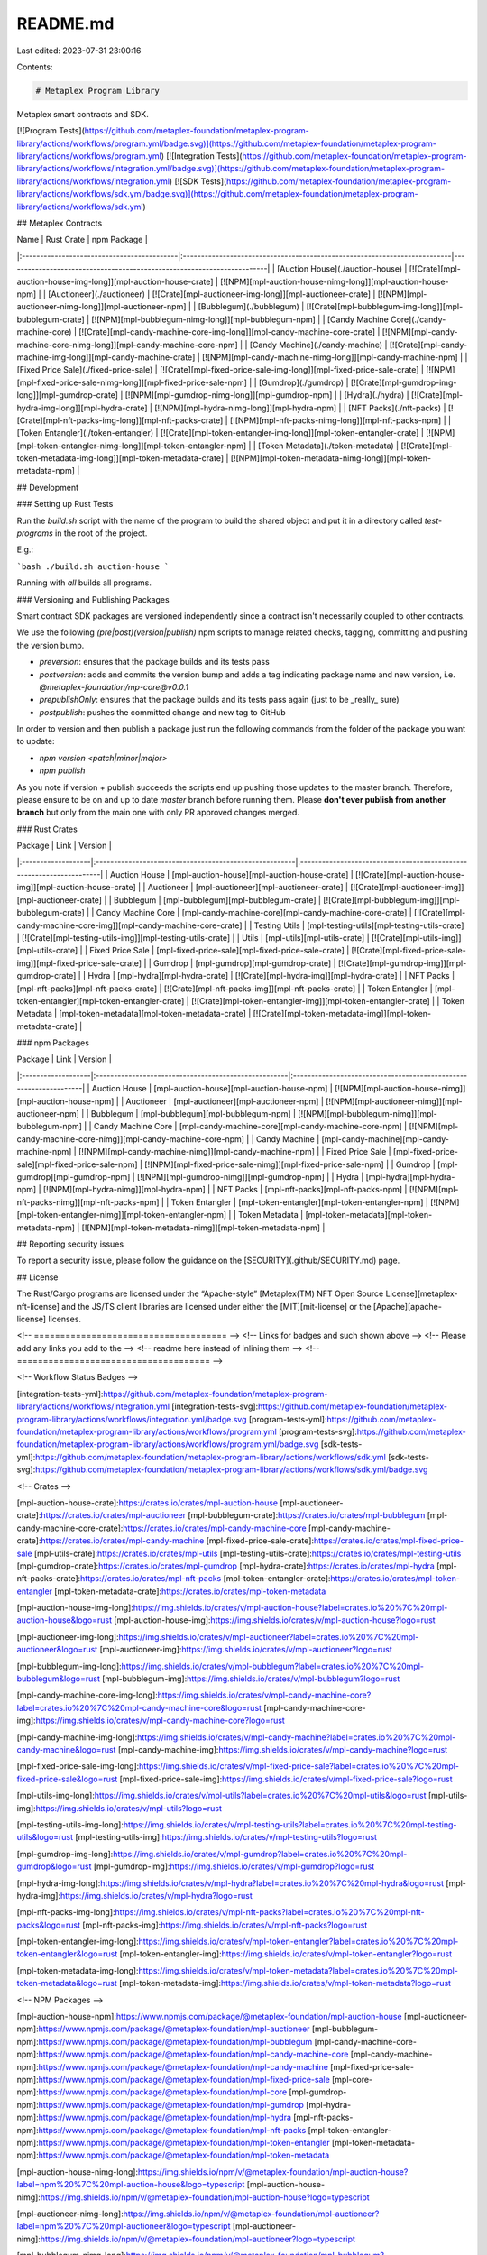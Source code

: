 README.md
=========

Last edited: 2023-07-31 23:00:16

Contents:

.. code-block:: md

    # Metaplex Program Library

Metaplex smart contracts and SDK.

[![Program Tests](https://github.com/metaplex-foundation/metaplex-program-library/actions/workflows/program.yml/badge.svg)](https://github.com/metaplex-foundation/metaplex-program-library/actions/workflows/program.yml)
[![Integration Tests](https://github.com/metaplex-foundation/metaplex-program-library/actions/workflows/integration.yml/badge.svg)](https://github.com/metaplex-foundation/metaplex-program-library/actions/workflows/integration.yml)
[![SDK Tests](https://github.com/metaplex-foundation/metaplex-program-library/actions/workflows/sdk.yml/badge.svg)](https://github.com/metaplex-foundation/metaplex-program-library/actions/workflows/sdk.yml)

## Metaplex Contracts

| Name                                       | Rust Crate                                                                | npm Package                                                            |
|:-------------------------------------------|:--------------------------------------------------------------------------|------------------------------------------------------------------------|
| [Auction House](./auction-house)           | [![Crate][mpl-auction-house-img-long]][mpl-auction-house-crate]           | [![NPM][mpl-auction-house-nimg-long]][mpl-auction-house-npm]           |
| [Auctioneer](./auctioneer)                 | [![Crate][mpl-auctioneer-img-long]][mpl-auctioneer-crate]                 | [![NPM][mpl-auctioneer-nimg-long]][mpl-auctioneer-npm]                 |
| [Bubblegum](./bubblegum)                   | [![Crate][mpl-bubblegum-img-long]][mpl-bubblegum-crate]                   | [![NPM][mpl-bubblegum-nimg-long]][mpl-bubblegum-npm]                   |
| [Candy Machine Core](./candy-machine-core) | [![Crate][mpl-candy-machine-core-img-long]][mpl-candy-machine-core-crate] | [![NPM][mpl-candy-machine-core-nimg-long]][mpl-candy-machine-core-npm] |
| [Candy Machine](./candy-machine)           | [![Crate][mpl-candy-machine-img-long]][mpl-candy-machine-crate]           | [![NPM][mpl-candy-machine-nimg-long]][mpl-candy-machine-npm]           |
| [Fixed Price Sale](./fixed-price-sale)     | [![Crate][mpl-fixed-price-sale-img-long]][mpl-fixed-price-sale-crate]     | [![NPM][mpl-fixed-price-sale-nimg-long]][mpl-fixed-price-sale-npm]     |
| [Gumdrop](./gumdrop)                       | [![Crate][mpl-gumdrop-img-long]][mpl-gumdrop-crate]                       | [![NPM][mpl-gumdrop-nimg-long]][mpl-gumdrop-npm]                       |
| [Hydra](./hydra)                           | [![Crate][mpl-hydra-img-long]][mpl-hydra-crate]                           | [![NPM][mpl-hydra-nimg-long]][mpl-hydra-npm]                           |
| [NFT Packs](./nft-packs)                   | [![Crate][mpl-nft-packs-img-long]][mpl-nft-packs-crate]                   | [![NPM][mpl-nft-packs-nimg-long]][mpl-nft-packs-npm]                   |
| [Token Entangler](./token-entangler)       | [![Crate][mpl-token-entangler-img-long]][mpl-token-entangler-crate]       | [![NPM][mpl-token-entangler-nimg-long]][mpl-token-entangler-npm]       |
| [Token Metadata](./token-metadata)         | [![Crate][mpl-token-metadata-img-long]][mpl-token-metadata-crate]         | [![NPM][mpl-token-metadata-nimg-long]][mpl-token-metadata-npm]         |

## Development

### Setting up Rust Tests

Run the `build.sh` script with the name of the program to build the shared object and put it in a directory
called `test-programs` in the root of the project.

E.g.:

```bash
./build.sh auction-house
```

Running with `all` builds all programs.

### Versioning and Publishing Packages

Smart contract SDK packages are versioned independently since a contract isn't necessarily coupled
to other contracts.

We use the following `(pre|post)(version|publish)` npm scripts to manage related checks, tagging,
committing and pushing the version bump.

- `preversion`: ensures that the package builds and its tests pass
- `postversion`: adds and commits the version bump and adds a tag indicating package name and new
  version, i.e. `@metaplex-foundation/mp-core@v0.0.1`
- `prepublishOnly`: ensures that the package builds and its tests pass again (just to be _really_ sure)
- `postpublish`: pushes the committed change and new tag to GitHub

In order to version and then publish a package just run the following commands from the folder of
the package you want to update:

- `npm version <patch|minor|major>`
- `npm publish`

As you note if version + publish succeeds the scripts end up pushing those updates to the master
branch. Therefore, please ensure to be on and up to date `master` branch before running them. Please
**don't ever publish from another branch** but only from the main one with only PR approved changes
merged.

### Rust Crates

| Package            | Link                                                   | Version                                                              |
|:-------------------|:-------------------------------------------------------|:---------------------------------------------------------------------|
| Auction House      | [mpl-auction-house][mpl-auction-house-crate]           | [![Crate][mpl-auction-house-img]][mpl-auction-house-crate]           |
| Auctioneer         | [mpl-auctioneer][mpl-auctioneer-crate]                 | [![Crate][mpl-auctioneer-img]][mpl-auctioneer-crate]                 |
| Bubblegum          | [mpl-bubblegum][mpl-bubblegum-crate]                   | [![Crate][mpl-bubblegum-img]][mpl-bubblegum-crate]                   |
| Candy Machine Core | [mpl-candy-machine-core][mpl-candy-machine-core-crate] | [![Crate][mpl-candy-machine-core-img]][mpl-candy-machine-core-crate] |
| Testing Utils      | [mpl-testing-utils][mpl-testing-utils-crate]           | [![Crate][mpl-testing-utils-img]][mpl-testing-utils-crate]           |
| Utils              | [mpl-utils][mpl-utils-crate]                           | [![Crate][mpl-utils-img]][mpl-utils-crate]                           |
| Fixed Price Sale   | [mpl-fixed-price-sale][mpl-fixed-price-sale-crate]     | [![Crate][mpl-fixed-price-sale-img]][mpl-fixed-price-sale-crate]     |
| Gumdrop            | [mpl-gumdrop][mpl-gumdrop-crate]                       | [![Crate][mpl-gumdrop-img]][mpl-gumdrop-crate]                       |
| Hydra              | [mpl-hydra][mpl-hydra-crate]                           | [![Crate][mpl-hydra-img]][mpl-hydra-crate]                           |
| NFT Packs          | [mpl-nft-packs][mpl-nft-packs-crate]                   | [![Crate][mpl-nft-packs-img]][mpl-nft-packs-crate]                   |
| Token Entangler    | [mpl-token-entangler][mpl-token-entangler-crate]       | [![Crate][mpl-token-entangler-img]][mpl-token-entangler-crate]       |
| Token Metadata     | [mpl-token-metadata][mpl-token-metadata-crate]         | [![Crate][mpl-token-metadata-img]][mpl-token-metadata-crate]         |

### npm Packages

| Package            | Link                                                 | Version                                                           |
|:-------------------|:-----------------------------------------------------|:------------------------------------------------------------------|
| Auction House      | [mpl-auction-house][mpl-auction-house-npm]           | [![NPM][mpl-auction-house-nimg]][mpl-auction-house-npm]           |
| Auctioneer         | [mpl-auctioneer][mpl-auctioneer-npm]                 | [![NPM][mpl-auctioneer-nimg]][mpl-auctioneer-npm]                 |
| Bubblegum          | [mpl-bubblegum][mpl-bubblegum-npm]                   | [![NPM][mpl-bubblegum-nimg]][mpl-bubblegum-npm]                   |
| Candy Machine Core | [mpl-candy-machine-core][mpl-candy-machine-core-npm] | [![NPM][mpl-candy-machine-core-nimg]][mpl-candy-machine-core-npm] |
| Candy Machine      | [mpl-candy-machine][mpl-candy-machine-npm]           | [![NPM][mpl-candy-machine-nimg]][mpl-candy-machine-npm]           |
| Fixed Price Sale   | [mpl-fixed-price-sale][mpl-fixed-price-sale-npm]     | [![NPM][mpl-fixed-price-sale-nimg]][mpl-fixed-price-sale-npm]     |
| Gumdrop            | [mpl-gumdrop][mpl-gumdrop-npm]                       | [![NPM][mpl-gumdrop-nimg]][mpl-gumdrop-npm]                       |
| Hydra              | [mpl-hydra][mpl-hydra-npm]                           | [![NPM][mpl-hydra-nimg]][mpl-hydra-npm]                           |
| NFT Packs          | [mpl-nft-packs][mpl-nft-packs-npm]                   | [![NPM][mpl-nft-packs-nimg]][mpl-nft-packs-npm]                   |
| Token Entangler    | [mpl-token-entangler][mpl-token-entangler-npm]       | [![NPM][mpl-token-entangler-nimg]][mpl-token-entangler-npm]       |
| Token Metadata     | [mpl-token-metadata][mpl-token-metadata-npm]         | [![NPM][mpl-token-metadata-nimg]][mpl-token-metadata-npm]         |

## Reporting security issues

To report a security issue, please follow the guidance on the [SECURITY](.github/SECURITY.md) page.

## License

The Rust/Cargo programs are licensed under the
“Apache-style” [Metaplex(TM) NFT Open Source License][metaplex-nft-license] and the JS/TS client libraries are licensed
under either the [MIT][mit-license] or the [Apache][apache-license] licenses.


<!-- ===================================== -->
<!-- Links for badges and such shown above -->
<!-- Please add any links you add to the   -->
<!-- readme here instead of inlining them  -->
<!-- ===================================== -->

<!-- Workflow Status Badges -->

[integration-tests-yml]:https://github.com/metaplex-foundation/metaplex-program-library/actions/workflows/integration.yml
[integration-tests-svg]:https://github.com/metaplex-foundation/metaplex-program-library/actions/workflows/integration.yml/badge.svg
[program-tests-yml]:https://github.com/metaplex-foundation/metaplex-program-library/actions/workflows/program.yml
[program-tests-svg]:https://github.com/metaplex-foundation/metaplex-program-library/actions/workflows/program.yml/badge.svg
[sdk-tests-yml]:https://github.com/metaplex-foundation/metaplex-program-library/actions/workflows/sdk.yml
[sdk-tests-svg]:https://github.com/metaplex-foundation/metaplex-program-library/actions/workflows/sdk.yml/badge.svg

<!-- Crates -->

[mpl-auction-house-crate]:https://crates.io/crates/mpl-auction-house
[mpl-auctioneer-crate]:https://crates.io/crates/mpl-auctioneer
[mpl-bubblegum-crate]:https://crates.io/crates/mpl-bubblegum
[mpl-candy-machine-core-crate]:https://crates.io/crates/mpl-candy-machine-core
[mpl-candy-machine-crate]:https://crates.io/crates/mpl-candy-machine
[mpl-fixed-price-sale-crate]:https://crates.io/crates/mpl-fixed-price-sale
[mpl-utils-crate]:https://crates.io/crates/mpl-utils
[mpl-testing-utils-crate]:https://crates.io/crates/mpl-testing-utils
[mpl-gumdrop-crate]:https://crates.io/crates/mpl-gumdrop
[mpl-hydra-crate]:https://crates.io/crates/mpl-hydra
[mpl-nft-packs-crate]:https://crates.io/crates/mpl-nft-packs
[mpl-token-entangler-crate]:https://crates.io/crates/mpl-token-entangler
[mpl-token-metadata-crate]:https://crates.io/crates/mpl-token-metadata

[mpl-auction-house-img-long]:https://img.shields.io/crates/v/mpl-auction-house?label=crates.io%20%7C%20mpl-auction-house&logo=rust
[mpl-auction-house-img]:https://img.shields.io/crates/v/mpl-auction-house?logo=rust

[mpl-auctioneer-img-long]:https://img.shields.io/crates/v/mpl-auctioneer?label=crates.io%20%7C%20mpl-auctioneer&logo=rust
[mpl-auctioneer-img]:https://img.shields.io/crates/v/mpl-auctioneer?logo=rust

[mpl-bubblegum-img-long]:https://img.shields.io/crates/v/mpl-bubblegum?label=crates.io%20%7C%20mpl-bubblegum&logo=rust
[mpl-bubblegum-img]:https://img.shields.io/crates/v/mpl-bubblegum?logo=rust

[mpl-candy-machine-core-img-long]:https://img.shields.io/crates/v/mpl-candy-machine-core?label=crates.io%20%7C%20mpl-candy-machine-core&logo=rust
[mpl-candy-machine-core-img]:https://img.shields.io/crates/v/mpl-candy-machine-core?logo=rust

[mpl-candy-machine-img-long]:https://img.shields.io/crates/v/mpl-candy-machine?label=crates.io%20%7C%20mpl-candy-machine&logo=rust
[mpl-candy-machine-img]:https://img.shields.io/crates/v/mpl-candy-machine?logo=rust

[mpl-fixed-price-sale-img-long]:https://img.shields.io/crates/v/mpl-fixed-price-sale?label=crates.io%20%7C%20mpl-fixed-price-sale&logo=rust
[mpl-fixed-price-sale-img]:https://img.shields.io/crates/v/mpl-fixed-price-sale?logo=rust

[mpl-utils-img-long]:https://img.shields.io/crates/v/mpl-utils?label=crates.io%20%7C%20mpl-utils&logo=rust
[mpl-utils-img]:https://img.shields.io/crates/v/mpl-utils?logo=rust

[mpl-testing-utils-img-long]:https://img.shields.io/crates/v/mpl-testing-utils?label=crates.io%20%7C%20mpl-testing-utils&logo=rust
[mpl-testing-utils-img]:https://img.shields.io/crates/v/mpl-testing-utils?logo=rust

[mpl-gumdrop-img-long]:https://img.shields.io/crates/v/mpl-gumdrop?label=crates.io%20%7C%20mpl-gumdrop&logo=rust
[mpl-gumdrop-img]:https://img.shields.io/crates/v/mpl-gumdrop?logo=rust

[mpl-hydra-img-long]:https://img.shields.io/crates/v/mpl-hydra?label=crates.io%20%7C%20mpl-hydra&logo=rust
[mpl-hydra-img]:https://img.shields.io/crates/v/mpl-hydra?logo=rust

[mpl-nft-packs-img-long]:https://img.shields.io/crates/v/mpl-nft-packs?label=crates.io%20%7C%20mpl-nft-packs&logo=rust
[mpl-nft-packs-img]:https://img.shields.io/crates/v/mpl-nft-packs?logo=rust

[mpl-token-entangler-img-long]:https://img.shields.io/crates/v/mpl-token-entangler?label=crates.io%20%7C%20mpl-token-entangler&logo=rust
[mpl-token-entangler-img]:https://img.shields.io/crates/v/mpl-token-entangler?logo=rust

[mpl-token-metadata-img-long]:https://img.shields.io/crates/v/mpl-token-metadata?label=crates.io%20%7C%20mpl-token-metadata&logo=rust
[mpl-token-metadata-img]:https://img.shields.io/crates/v/mpl-token-metadata?logo=rust

<!-- NPM Packages -->

[mpl-auction-house-npm]:https://www.npmjs.com/package/@metaplex-foundation/mpl-auction-house
[mpl-auctioneer-npm]:https://www.npmjs.com/package/@metaplex-foundation/mpl-auctioneer
[mpl-bubblegum-npm]:https://www.npmjs.com/package/@metaplex-foundation/mpl-bubblegum
[mpl-candy-machine-core-npm]:https://www.npmjs.com/package/@metaplex-foundation/mpl-candy-machine-core
[mpl-candy-machine-npm]:https://www.npmjs.com/package/@metaplex-foundation/mpl-candy-machine
[mpl-fixed-price-sale-npm]:https://www.npmjs.com/package/@metaplex-foundation/mpl-fixed-price-sale
[mpl-core-npm]:https://www.npmjs.com/package/@metaplex-foundation/mpl-core
[mpl-gumdrop-npm]:https://www.npmjs.com/package/@metaplex-foundation/mpl-gumdrop
[mpl-hydra-npm]:https://www.npmjs.com/package/@metaplex-foundation/mpl-hydra
[mpl-nft-packs-npm]:https://www.npmjs.com/package/@metaplex-foundation/mpl-nft-packs
[mpl-token-entangler-npm]:https://www.npmjs.com/package/@metaplex-foundation/mpl-token-entangler
[mpl-token-metadata-npm]:https://www.npmjs.com/package/@metaplex-foundation/mpl-token-metadata

[mpl-auction-house-nimg-long]:https://img.shields.io/npm/v/@metaplex-foundation/mpl-auction-house?label=npm%20%7C%20mpl-auction-house&logo=typescript
[mpl-auction-house-nimg]:https://img.shields.io/npm/v/@metaplex-foundation/mpl-auction-house?logo=typescript

[mpl-auctioneer-nimg-long]:https://img.shields.io/npm/v/@metaplex-foundation/mpl-auctioneer?label=npm%20%7C%20mpl-auctioneer&logo=typescript
[mpl-auctioneer-nimg]:https://img.shields.io/npm/v/@metaplex-foundation/mpl-auctioneer?logo=typescript

[mpl-bubblegum-nimg-long]:https://img.shields.io/npm/v/@metaplex-foundation/mpl-bubblegum?label=npm%20%7C%20mpl-bubblegum&logo=typescript
[mpl-bubblegum-nimg]:https://img.shields.io/npm/v/@metaplex-foundation/mpl-bubblegum?logo=typescript

[mpl-candy-machine-core-nimg-long]:https://img.shields.io/npm/v/@metaplex-foundation/mpl-candy-machine-core?label=npm%20%7C%20mpl-candy-machine-core&logo=typescript
[mpl-candy-machine-core-nimg]:https://img.shields.io/npm/v/@metaplex-foundation/mpl-candy-machine-core?logo=typescript

[mpl-candy-machine-nimg-long]:https://img.shields.io/npm/v/@metaplex-foundation/mpl-candy-machine?label=npm%20%7C%20mpl-candy-machine&logo=typescript
[mpl-candy-machine-nimg]:https://img.shields.io/npm/v/@metaplex-foundation/mpl-candy-machine?logo=typescript

[mpl-fixed-price-sale-nimg-long]:https://img.shields.io/npm/v/@metaplex-foundation/mpl-fixed-price-sale?label=npm%20%7C%20mpl-fixed-price-sale&logo=typescript
[mpl-fixed-price-sale-nimg]:https://img.shields.io/npm/v/@metaplex-foundation/mpl-fixed-price-sale?logo=typescript

[mpl-gumdrop-nimg-long]:https://img.shields.io/npm/v/@metaplex-foundation/mpl-gumdrop?label=npm%20%7C%20mpl-gumdrop&logo=typescript
[mpl-gumdrop-nimg]:https://img.shields.io/npm/v/@metaplex-foundation/mpl-gumdrop?logo=typescript

[mpl-hydra-nimg-long]:https://img.shields.io/npm/v/@metaplex-foundation/mpl-hydra?label=npm%20%7C%20mpl-hydra&logo=typescript
[mpl-hydra-nimg]:https://img.shields.io/npm/v/@metaplex-foundation/mpl-hydra?logo=typescript

[mpl-nft-packs-nimg-long]:https://img.shields.io/npm/v/@metaplex-foundation/mpl-nft-packs?label=npm%20%7C%20mpl-nft-packs&logo=typescript
[mpl-nft-packs-nimg]:https://img.shields.io/npm/v/@metaplex-foundation/mpl-nft-packs?logo=typescript

[mpl-token-entangler-nimg-long]:https://img.shields.io/npm/v/@metaplex-foundation/mpl-token-entangler?label=npm%20%7C%20mpl-token-entangler&logo=typescript
[mpl-token-entangler-nimg]:https://img.shields.io/npm/v/@metaplex-foundation/mpl-token-entangler?logo=typescript

[mpl-token-metadata-nimg-long]:https://img.shields.io/npm/v/@metaplex-foundation/mpl-token-metadata?label=npm%20%7C%20mpl-token-metadata&logo=typescript
[mpl-token-metadata-nimg]:https://img.shields.io/npm/v/@metaplex-foundation/mpl-token-metadata?logo=typescript

<!-- Licenses -->

[metaplex-nft-license]:  https://github.com/metaplex-foundation/metaplex-program-library/blob/master/LICENSE

[apache-license]: https://www.apache.org/licenses/LICENSE-2.0.txt

[mit-license]: https://www.mit.edu/~amini/LICENSE.md


